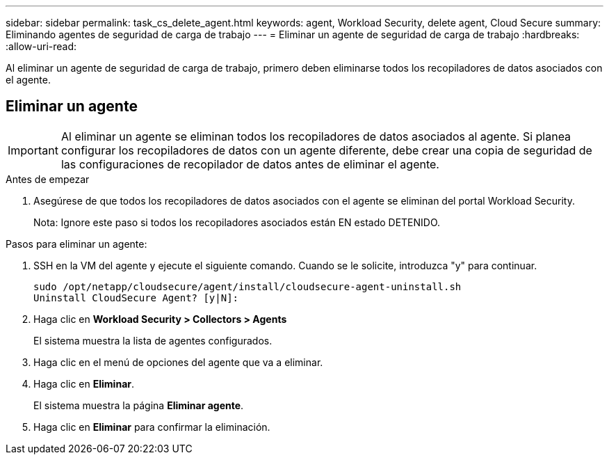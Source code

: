 ---
sidebar: sidebar 
permalink: task_cs_delete_agent.html 
keywords: agent, Workload Security, delete agent, Cloud Secure 
summary: Eliminando agentes de seguridad de carga de trabajo 
---
= Eliminar un agente de seguridad de carga de trabajo
:hardbreaks:
:allow-uri-read: 


[role="lead"]
Al eliminar un agente de seguridad de carga de trabajo, primero deben eliminarse todos los recopiladores de datos asociados con el agente.



== Eliminar un agente


IMPORTANT: Al eliminar un agente se eliminan todos los recopiladores de datos asociados al agente. Si planea configurar los recopiladores de datos con un agente diferente, debe crear una copia de seguridad de las configuraciones de recopilador de datos antes de eliminar el agente.

.Antes de empezar
. Asegúrese de que todos los recopiladores de datos asociados con el agente se eliminan del portal Workload Security.
+
Nota: Ignore este paso si todos los recopiladores asociados están EN estado DETENIDO.



.Pasos para eliminar un agente:
. SSH en la VM del agente y ejecute el siguiente comando. Cuando se le solicite, introduzca "y" para continuar.
+
....
sudo /opt/netapp/cloudsecure/agent/install/cloudsecure-agent-uninstall.sh
Uninstall CloudSecure Agent? [y|N]:
....
. Haga clic en *Workload Security > Collectors > Agents*
+
El sistema muestra la lista de agentes configurados.

. Haga clic en el menú de opciones del agente que va a eliminar.
. Haga clic en *Eliminar*.
+
El sistema muestra la página *Eliminar agente*.

. Haga clic en *Eliminar* para confirmar la eliminación.

